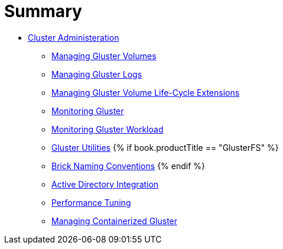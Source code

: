 = Summary

* link:README.adoc[Cluster Administeration]
** link:chap-Managing_Gluster_Volumes.adoc[Managing Gluster Volumes]
** link:chap-Managing_Gluster_Logs.adoc[Managing Gluster Logs]
** link:chap-Managing_Gluster_Volume_Life-Cycle_Extensions.adoc[Managing Gluster Volume Life-Cycle Extensions]
** link:chap-Monitoring_Gluster.adoc[Monitoring Gluster]
** link:chap-Monitoring_Gluster_Workload.adoc[Monitoring Gluster Workload]
** link:chap-Backup_Utility.adoc[Gluster Utilities]
{% if book.productTitle == "GlusterFS" %}
** link:Brick-Naming-Conventions.adoc[Brick Naming Conventions]
{% endif %}
** link:chap-Integrating_Gluster_AD.adoc[Active Directory Integration]
** link:chap-Configuring_Gluster_for_Enhancing_Performance.adoc[Performance Tuning]
** link:chap-Managing_Containerized_Gluster.adoc[Managing Containerized Gluster]

